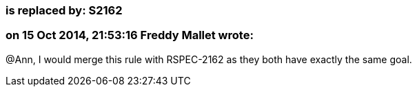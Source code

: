 === is replaced by: S2162

=== on 15 Oct 2014, 21:53:16 Freddy Mallet wrote:
@Ann, I would merge this rule with RSPEC-2162 as they both have exactly the same goal.

